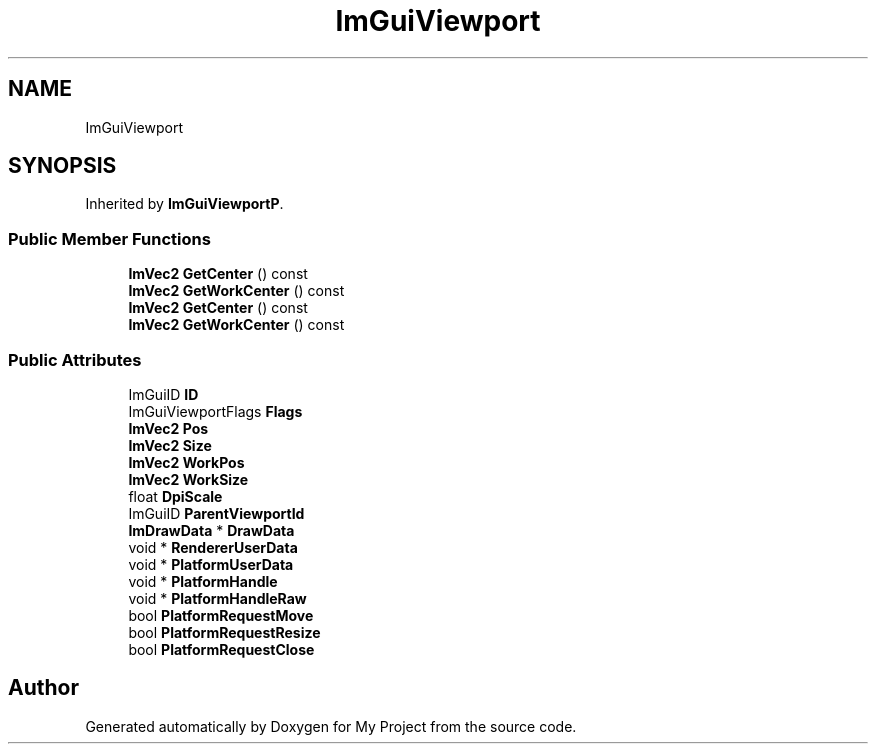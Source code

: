 .TH "ImGuiViewport" 3 "Wed Feb 1 2023" "Version Version 0.0" "My Project" \" -*- nroff -*-
.ad l
.nh
.SH NAME
ImGuiViewport
.SH SYNOPSIS
.br
.PP
.PP
Inherited by \fBImGuiViewportP\fP\&.
.SS "Public Member Functions"

.in +1c
.ti -1c
.RI "\fBImVec2\fP \fBGetCenter\fP () const"
.br
.ti -1c
.RI "\fBImVec2\fP \fBGetWorkCenter\fP () const"
.br
.ti -1c
.RI "\fBImVec2\fP \fBGetCenter\fP () const"
.br
.ti -1c
.RI "\fBImVec2\fP \fBGetWorkCenter\fP () const"
.br
.in -1c
.SS "Public Attributes"

.in +1c
.ti -1c
.RI "ImGuiID \fBID\fP"
.br
.ti -1c
.RI "ImGuiViewportFlags \fBFlags\fP"
.br
.ti -1c
.RI "\fBImVec2\fP \fBPos\fP"
.br
.ti -1c
.RI "\fBImVec2\fP \fBSize\fP"
.br
.ti -1c
.RI "\fBImVec2\fP \fBWorkPos\fP"
.br
.ti -1c
.RI "\fBImVec2\fP \fBWorkSize\fP"
.br
.ti -1c
.RI "float \fBDpiScale\fP"
.br
.ti -1c
.RI "ImGuiID \fBParentViewportId\fP"
.br
.ti -1c
.RI "\fBImDrawData\fP * \fBDrawData\fP"
.br
.ti -1c
.RI "void * \fBRendererUserData\fP"
.br
.ti -1c
.RI "void * \fBPlatformUserData\fP"
.br
.ti -1c
.RI "void * \fBPlatformHandle\fP"
.br
.ti -1c
.RI "void * \fBPlatformHandleRaw\fP"
.br
.ti -1c
.RI "bool \fBPlatformRequestMove\fP"
.br
.ti -1c
.RI "bool \fBPlatformRequestResize\fP"
.br
.ti -1c
.RI "bool \fBPlatformRequestClose\fP"
.br
.in -1c

.SH "Author"
.PP 
Generated automatically by Doxygen for My Project from the source code\&.
